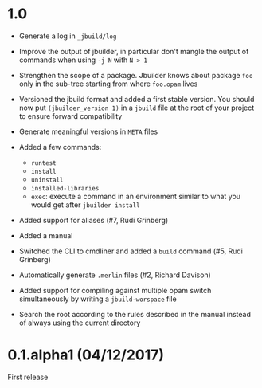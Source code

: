 * 1.0

- Generate a log in =_jbuild/log=

- Improve the output of jbuilder, in particular don't mangle the
  output of commands when using =-j N= with =N > 1=

- Strengthen the scope of a package. Jbuilder knows about package =foo=
  only in the sub-tree starting from where =foo.opam= lives

- Versioned the jbuild format and added a first stable version.
  You should now put =(jbuilder_version 1)= in a =jbuild= file at the
  root of your project to ensure forward compatibility

- Generate meaningful versions in =META= files

- Added a few commands:
  + =runtest=
  + =install=
  + =uninstall=
  + =installed-libraries=
  + =exec=: execute a command in an environment similar to what you
    would get after =jbuilder install=

- Added support for aliases
  (#7, Rudi Grinberg)

- Added a manual

- Switched the CLI to cmdliner and added a =build= command
  (#5, Rudi Grinberg)

- Automatically generate =.merlin= files
  (#2, Richard Davison)

- Added support for compiling against multiple opam switch
  simultaneously by writing a =jbuild-worspace= file

- Search the root according to the rules described in the manual
  instead of always using the current directory

* 0.1.alpha1 (04/12/2017)

First release
